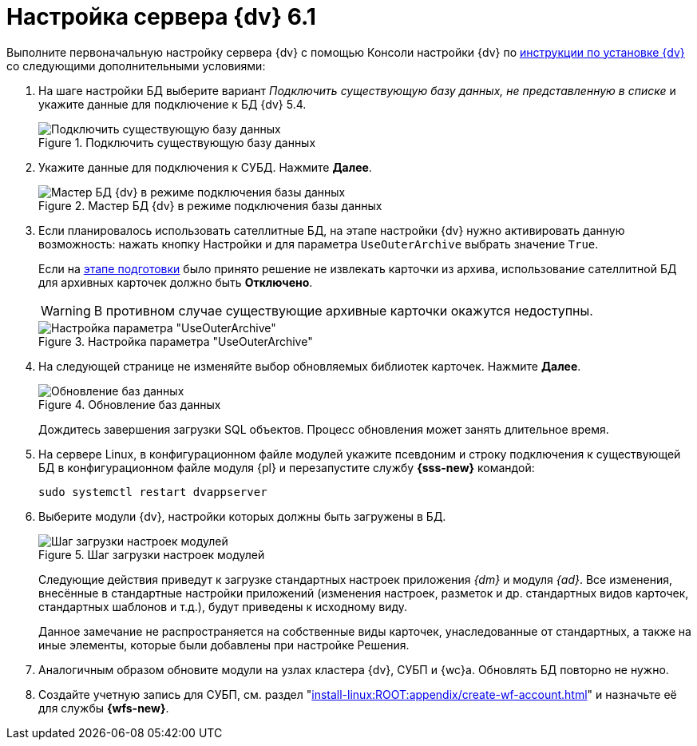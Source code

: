 = Настройка сервера {dv} 6.1

Выполните первоначальную настройку сервера {dv} с помощью Консоли настройки {dv} по xref:install-linux:ROOT:index.adoc[инструкции по установке {dv}] со следующими дополнительными условиями:

. На шаге настройки БД выберите вариант _Подключить существующую базу данных, не представленную в списке_ и укажите данные для подключение к БД {dv} 5.4.
+
.Подключить существующую базу данных
image::connect-existing.png[Подключить существующую базу данных]
+
. Укажите данные для подключения к СУБД. Нажмите *Далее*.
+
.Мастер БД {dv} в режиме подключения базы данных
image::6.1@platform:admin:db-create-start.png[Мастер БД {dv} в режиме подключения базы данных]
+
. Если планировалось использовать сателлитные БД, на этапе настройки {dv} нужно активировать данную возможность: нажать кнопку Настройки и для параметра `UseOuterArchive` выбрать значение `True`.
+
Если на xref:prepare.adoc#archive[этапе подготовки] было принято решение не извлекать карточки из архива, использование сателлитной БД для архивных карточек должно быть *Отключено*.
+
WARNING: В противном случае существующие архивные карточки окажутся недоступны.
+
.Настройка параметра "UseOuterArchive"
image::use-outer-archive.png[Настройка параметра "UseOuterArchive"]
+
. На следующей странице не изменяйте выбор обновляемых библиотек карточек. Нажмите *Далее*.
+
.Обновление баз данных
image::55-61:update-card-lib.png[Обновление баз данных]
+
Дождитесь завершения загрузки SQL объектов. Процесс обновления может занять длительное время.
+
. На сервере Linux, в конфигурационном файле модулей укажите псевдоним и строку подключения к существующей БД в конфигурационном файле модуля {pl} и перезапустите службу *{sss-new}* командой:
+
[source,bash]
----
sudo systemctl restart dvappserver
----
+
. Выберите модули {dv}, настройки которых должны быть загружены в БД.
+
.Шаг загрузки настроек модулей
image::6.1@platform:admin:db-create-modules.png[Шаг загрузки настроек модулей]
+
Следующие действия приведут к загрузке стандартных настроек приложения _{dm}_ и модуля _{ad}_. Все изменения, внесённые в стандартные настройки приложений (изменения настроек, разметок и др. стандартных видов карточек, стандартных шаблонов и т.д.), будут приведены к исходному виду.
+
Данное замечание не распространяется на собственные виды карточек, унаследованные от стандартных, а также на иные элементы, которые были добавлены при настройке Решения.
+
. Аналогичным образом обновите модули на узлах кластера {dv}, СУБП и {wc}а. Обновлять БД повторно не нужно.
// . Откройте _{cns}_.
// +
// . Перейдите в раздел настроек menu:Модули расширения[{wf}].
// +
// . Подключите СУБП данного компьютера:
// +
// .. В поле _Имя компьютера_ укажите сетевое имя данного компьютера.
// .. В поле _Доля процесса_ установите значение `1`.
// .. Нажмите кнопку *Добавить*.
// +
// . Установите шаблоны БП.
// +
// .. Нажмите кнопку *Настроить*, выберите все предложенные настройки, нажмите *Закрыть*.
// +
// .Шаблоны и настройки Бизнес-процессов
// image::bp-templates.png[Шаблоны и настройки Бизнес-процессов]
// +
// .. Нажмите кнопку *Установить* на странице _{wf}_. Дождитесь завершения загрузки.
// +
. Создайте учетную запись для СУБП, см. раздел "xref:install-linux:ROOT:appendix/create-wf-account.adoc[]" и назначьте её для службы *{wfs-new}*.
